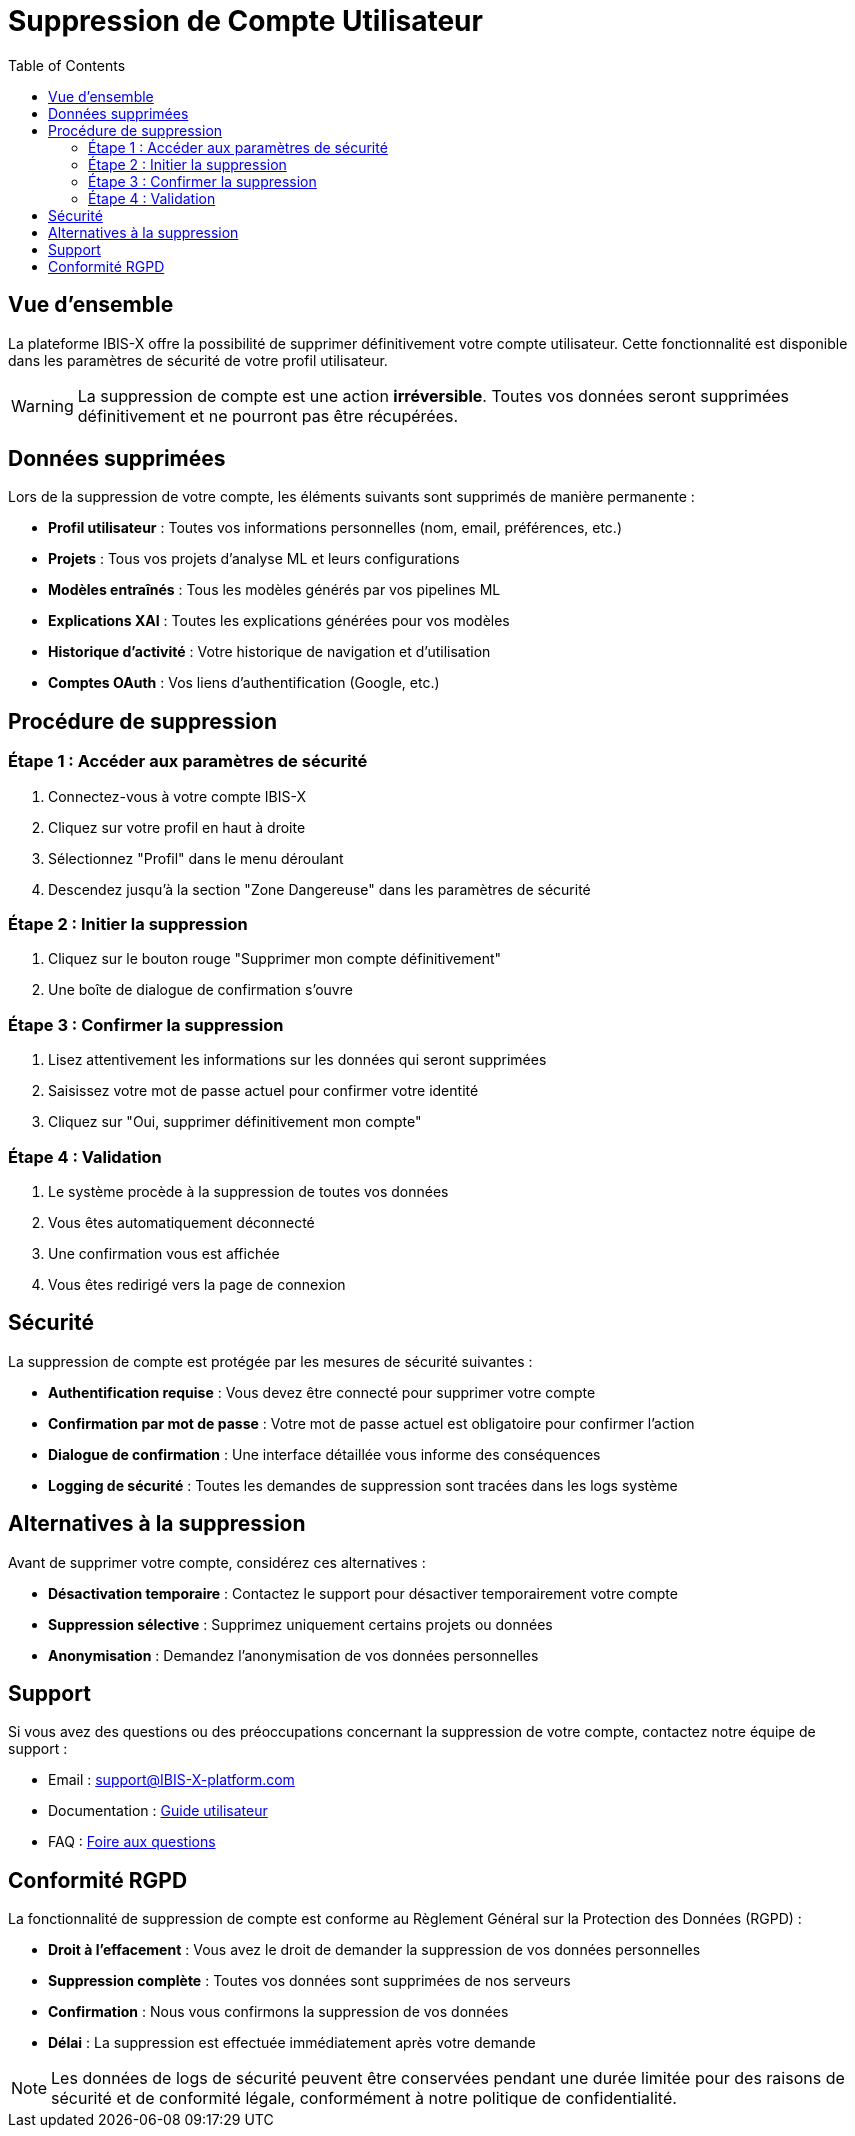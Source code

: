 = Suppression de Compte Utilisateur
:toc: left
:toclevels: 3
:icons: font
:source-highlighter: highlight.js

== Vue d'ensemble

La plateforme IBIS-X offre la possibilité de supprimer définitivement votre compte utilisateur. Cette fonctionnalité est disponible dans les paramètres de sécurité de votre profil utilisateur.

[WARNING]
====
La suppression de compte est une action *irréversible*. Toutes vos données seront supprimées définitivement et ne pourront pas être récupérées.
====

== Données supprimées

Lors de la suppression de votre compte, les éléments suivants sont supprimés de manière permanente :

* **Profil utilisateur** : Toutes vos informations personnelles (nom, email, préférences, etc.)
* **Projets** : Tous vos projets d'analyse ML et leurs configurations
* **Modèles entraînés** : Tous les modèles générés par vos pipelines ML
* **Explications XAI** : Toutes les explications générées pour vos modèles
* **Historique d'activité** : Votre historique de navigation et d'utilisation
* **Comptes OAuth** : Vos liens d'authentification (Google, etc.)

== Procédure de suppression

=== Étape 1 : Accéder aux paramètres de sécurité

. Connectez-vous à votre compte IBIS-X
. Cliquez sur votre profil en haut à droite
. Sélectionnez "Profil" dans le menu déroulant
. Descendez jusqu'à la section "Zone Dangereuse" dans les paramètres de sécurité

=== Étape 2 : Initier la suppression

. Cliquez sur le bouton rouge "Supprimer mon compte définitivement"
. Une boîte de dialogue de confirmation s'ouvre

=== Étape 3 : Confirmer la suppression

. Lisez attentivement les informations sur les données qui seront supprimées
. Saisissez votre mot de passe actuel pour confirmer votre identité
. Cliquez sur "Oui, supprimer définitivement mon compte"

=== Étape 4 : Validation

. Le système procède à la suppression de toutes vos données
. Vous êtes automatiquement déconnecté
. Une confirmation vous est affichée
. Vous êtes redirigé vers la page de connexion

== Sécurité

La suppression de compte est protégée par les mesures de sécurité suivantes :

* **Authentification requise** : Vous devez être connecté pour supprimer votre compte
* **Confirmation par mot de passe** : Votre mot de passe actuel est obligatoire pour confirmer l'action
* **Dialogue de confirmation** : Une interface détaillée vous informe des conséquences
* **Logging de sécurité** : Toutes les demandes de suppression sont tracées dans les logs système

== Alternatives à la suppression

Avant de supprimer votre compte, considérez ces alternatives :

* **Désactivation temporaire** : Contactez le support pour désactiver temporairement votre compte
* **Suppression sélective** : Supprimez uniquement certains projets ou données
* **Anonymisation** : Demandez l'anonymisation de vos données personnelles

== Support

Si vous avez des questions ou des préoccupations concernant la suppression de votre compte, contactez notre équipe de support :

* Email : support@IBIS-X-platform.com
* Documentation : xref:user-guide/index.adoc[Guide utilisateur]
* FAQ : xref:user-guide/faq.adoc[Foire aux questions]

== Conformité RGPD

La fonctionnalité de suppression de compte est conforme au Règlement Général sur la Protection des Données (RGPD) :

* **Droit à l'effacement** : Vous avez le droit de demander la suppression de vos données personnelles
* **Suppression complète** : Toutes vos données sont supprimées de nos serveurs
* **Confirmation** : Nous vous confirmons la suppression de vos données
* **Délai** : La suppression est effectuée immédiatement après votre demande

[NOTE]
====
Les données de logs de sécurité peuvent être conservées pendant une durée limitée pour des raisons de sécurité et de conformité légale, conformément à notre politique de confidentialité.
==== 
